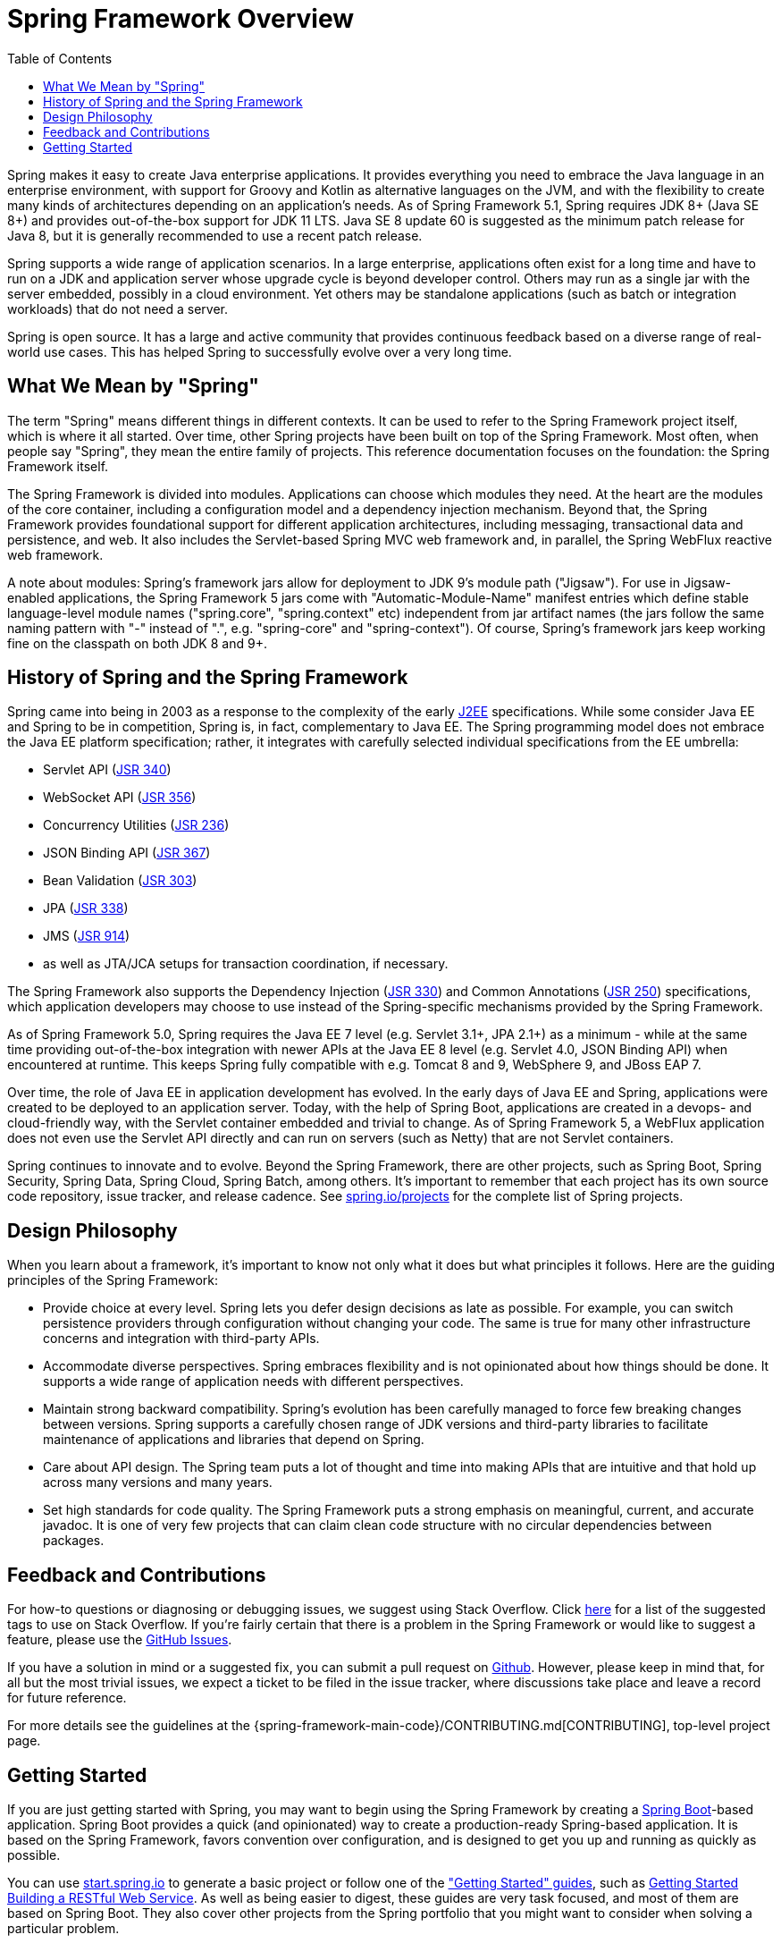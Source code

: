 [[overview]]
= Spring Framework Overview
:toc: left
:toclevels: 1
:docinfo1:

Spring makes it easy to create Java enterprise applications. It provides everything you
need to embrace the Java language in an enterprise environment, with support for Groovy
and Kotlin as alternative languages on the JVM, and with the flexibility to create many
kinds of architectures depending on an application's needs. As of Spring Framework 5.1,
Spring requires JDK 8+ (Java SE 8+) and provides out-of-the-box support for JDK 11 LTS.
Java SE 8 update 60 is suggested as the minimum patch release for Java 8, but it is
generally recommended to use a recent patch release.

Spring supports a wide range of application scenarios. In a large enterprise, applications
often exist for a long time and have to run on a JDK and application server whose upgrade
cycle is beyond developer control. Others may run as a single jar with the server embedded,
possibly in a cloud environment. Yet others may be standalone applications (such as batch
or integration workloads) that do not need a server.

Spring is open source. It has a large and active community that provides continuous feedback
based on a diverse range of real-world use cases. This has helped Spring to successfully
evolve over a very long time.




[[overview-spring]]
== What We Mean by "Spring"

The term "Spring" means different things in different contexts. It can be used to refer to
the Spring Framework project itself, which is where it all started. Over time, other Spring
projects have been built on top of the Spring Framework. Most often, when people say
"Spring", they mean the entire family of projects. This reference documentation focuses on
the foundation: the Spring Framework itself.

The Spring Framework is divided into modules. Applications can choose which modules they need.
At the heart are the modules of the core container, including a configuration model and a
dependency injection mechanism. Beyond that, the Spring Framework provides foundational
support for different application architectures, including messaging, transactional data and
persistence, and web. It also includes the Servlet-based Spring MVC web framework and, in
parallel, the Spring WebFlux reactive web framework.

A note about modules: Spring's framework jars allow for deployment to JDK 9's module path
("Jigsaw"). For use in Jigsaw-enabled applications, the Spring Framework 5 jars come with
"Automatic-Module-Name" manifest entries which define stable language-level module names
("spring.core", "spring.context" etc) independent from jar artifact names (the jars follow
the same naming pattern with "-" instead of ".", e.g. "spring-core" and "spring-context").
Of course, Spring's framework jars keep working fine on the classpath on both JDK 8 and 9+.




[[overview-history]]
== History of Spring and the Spring Framework

Spring came into being in 2003 as a response to the complexity of the early
https://en.wikipedia.org/wiki/Java_Platform,_Enterprise_Edition[J2EE] specifications.
While some consider Java EE and Spring to be in competition, Spring is, in fact, complementary
to Java EE. The Spring programming model does not embrace the Java EE platform specification;
rather, it integrates with carefully selected individual specifications from the EE umbrella:

* Servlet API (https://jcp.org/en/jsr/detail?id=340[JSR 340])
* WebSocket API (https://www.jcp.org/en/jsr/detail?id=356[JSR 356])
* Concurrency Utilities (https://www.jcp.org/en/jsr/detail?id=236[JSR 236])
* JSON Binding API (https://jcp.org/en/jsr/detail?id=367[JSR 367])
* Bean Validation (https://jcp.org/en/jsr/detail?id=303[JSR 303])
* JPA (https://jcp.org/en/jsr/detail?id=338[JSR 338])
* JMS (https://jcp.org/en/jsr/detail?id=914[JSR 914])
* as well as JTA/JCA setups for transaction coordination, if necessary.

The Spring Framework also supports the Dependency Injection
(https://www.jcp.org/en/jsr/detail?id=330[JSR 330]) and Common Annotations
(https://jcp.org/en/jsr/detail?id=250[JSR 250]) specifications, which application developers
may choose to use instead of the Spring-specific mechanisms provided by the Spring Framework.

As of Spring Framework 5.0, Spring requires the Java EE 7 level (e.g. Servlet 3.1+, JPA 2.1+)
as a minimum - while at the same time providing out-of-the-box integration with newer APIs
at the Java EE 8 level (e.g. Servlet 4.0, JSON Binding API) when encountered at runtime.
This keeps Spring fully compatible with e.g. Tomcat 8 and 9, WebSphere 9, and JBoss EAP 7.

Over time, the role of Java EE in application development has evolved. In the early days of
Java EE and Spring, applications were created to be deployed to an application server.
Today, with the help of Spring Boot, applications are created in a devops- and
cloud-friendly way, with the Servlet container embedded and trivial to change.
As of Spring Framework 5, a WebFlux application does not even use the Servlet API directly
and can run on servers (such as Netty) that are not Servlet containers.

Spring continues to innovate and to evolve. Beyond the Spring Framework, there are other
projects, such as Spring Boot, Spring Security, Spring Data, Spring Cloud, Spring Batch,
among others. It’s important to remember that each project has its own source code repository,
issue tracker, and release cadence. See https://spring.io/projects[spring.io/projects] for
the complete list of Spring projects.




[[overview-philosophy]]
== Design Philosophy

When you learn about a framework, it’s important to know not only what it does but what
principles it follows. Here are the guiding principles of the Spring Framework:

* Provide choice at every level. Spring lets you defer design decisions as late as possible.
For example, you can switch persistence providers through configuration without changing
your code. The same is true for many other infrastructure concerns and integration with
third-party APIs.
* Accommodate diverse perspectives. Spring embraces flexibility and is not opinionated
about how things should be done. It supports a wide range of application needs with
different perspectives.
* Maintain strong backward compatibility. Spring’s evolution has been carefully managed
to force few breaking changes between versions. Spring supports a carefully chosen range
of JDK versions and third-party libraries to facilitate maintenance of applications and
libraries that depend on Spring.
* Care about API design. The Spring team puts a lot of thought and time into making APIs
that are intuitive and that hold up across many versions and many years.
* Set high standards for code quality. The Spring Framework puts a strong emphasis on
meaningful, current, and accurate javadoc. It is one of very few projects that can claim
clean code structure with  no circular dependencies between packages.




[[overview-feedback]]
== Feedback and Contributions

For how-to questions or diagnosing or debugging issues, we suggest using Stack Overflow. Click
https://stackoverflow.com/questions/tagged/spring+or+spring-mvc+or+spring-aop+or+spring-jdbc+or+spring-r2dbc+or+spring-transactions+or+spring-annotations+or+spring-jms+or+spring-el+or+spring-test+or+spring+or+spring-remoting+or+spring-orm+or+spring-jmx+or+spring-cache+or+spring-webflux+or+spring-rsocket?tab=Newest[here]
for a list of the suggested tags to use on Stack Overflow. If you're fairly certain that
there is a problem in the Spring Framework or would like to suggest a feature, please use
the https://github.com/spring-projects/spring-framework/issues[GitHub Issues].

If you have a solution in mind or a suggested fix, you can submit a pull request on
https://github.com/spring-projects/spring-framework[Github]. However, please keep in mind
that, for all but the most trivial issues, we expect a ticket to be filed in the issue
tracker, where discussions take place and leave a record for future reference.

For more details see the guidelines at the {spring-framework-main-code}/CONTRIBUTING.md[CONTRIBUTING],
top-level project page.




[[overview-getting-started]]
== Getting Started

If you are just getting started with Spring, you may want to begin using the Spring
Framework by creating a https://projects.spring.io/spring-boot/[Spring Boot]-based
application. Spring Boot provides a quick (and opinionated) way to create a
production-ready Spring-based application. It is based on the Spring Framework, favors
convention over configuration, and is designed to get you up and running as quickly
as possible.

You can use https://start.spring.io/[start.spring.io] to generate a basic project or follow
one of the https://spring.io/guides["Getting Started" guides], such as
https://spring.io/guides/gs/rest-service/[Getting Started Building a RESTful Web Service].
As well as being easier to digest, these guides are very task focused, and most of them
are based on Spring Boot. They also cover other projects from the Spring portfolio that
you might want to consider when solving a particular problem.

